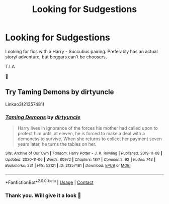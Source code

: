#+TITLE: Looking for Sudgestions

* Looking for Sudgestions
:PROPERTIES:
:Author: josef192
:Score: 2
:DateUnix: 1605208725.0
:DateShort: 2020-Nov-12
:FlairText: Request
:END:
Looking for fics with a Harry - Succubus pairing. Preferably has an actual story/ adventure, but beggars can't be choosers.

T.I.A

🙂


** Try Taming Demons by dirtyuncle

Linkao3(21357481)
:PROPERTIES:
:Author: reddog44mag
:Score: 4
:DateUnix: 1605209931.0
:DateShort: 2020-Nov-12
:END:

*** [[https://archiveofourown.org/works/21357481][*/Taming Demons/*]] by [[https://www.archiveofourown.org/users/dirtyuncle/pseuds/dirtyuncle][/dirtyuncle/]]

#+begin_quote
  Harry lives in ignorance of the forces his mother had called upon to protect him until, at eleven, he is forced to make a deal with a demoness to survive. When she returns to collect her payment seven years later, he turns the tables on her.
#+end_quote

^{/Site/:} ^{Archive} ^{of} ^{Our} ^{Own} ^{*|*} ^{/Fandom/:} ^{Harry} ^{Potter} ^{-} ^{J.} ^{K.} ^{Rowling} ^{*|*} ^{/Published/:} ^{2019-11-08} ^{*|*} ^{/Updated/:} ^{2020-11-06} ^{*|*} ^{/Words/:} ^{80972} ^{*|*} ^{/Chapters/:} ^{18/?} ^{*|*} ^{/Comments/:} ^{92} ^{*|*} ^{/Kudos/:} ^{743} ^{*|*} ^{/Bookmarks/:} ^{231} ^{*|*} ^{/Hits/:} ^{52121} ^{*|*} ^{/ID/:} ^{21357481} ^{*|*} ^{/Download/:} ^{[[https://archiveofourown.org/downloads/21357481/Taming%20Demons.epub?updated_at=1605037760][EPUB]]} ^{or} ^{[[https://archiveofourown.org/downloads/21357481/Taming%20Demons.mobi?updated_at=1605037760][MOBI]]}

--------------

*FanfictionBot*^{2.0.0-beta} | [[https://github.com/FanfictionBot/reddit-ffn-bot/wiki/Usage][Usage]] | [[https://www.reddit.com/message/compose?to=tusing][Contact]]
:PROPERTIES:
:Author: FanfictionBot
:Score: 2
:DateUnix: 1605209948.0
:DateShort: 2020-Nov-12
:END:


*** Thank you. Will give it a look 🙂
:PROPERTIES:
:Author: josef192
:Score: 1
:DateUnix: 1605209971.0
:DateShort: 2020-Nov-12
:END:

